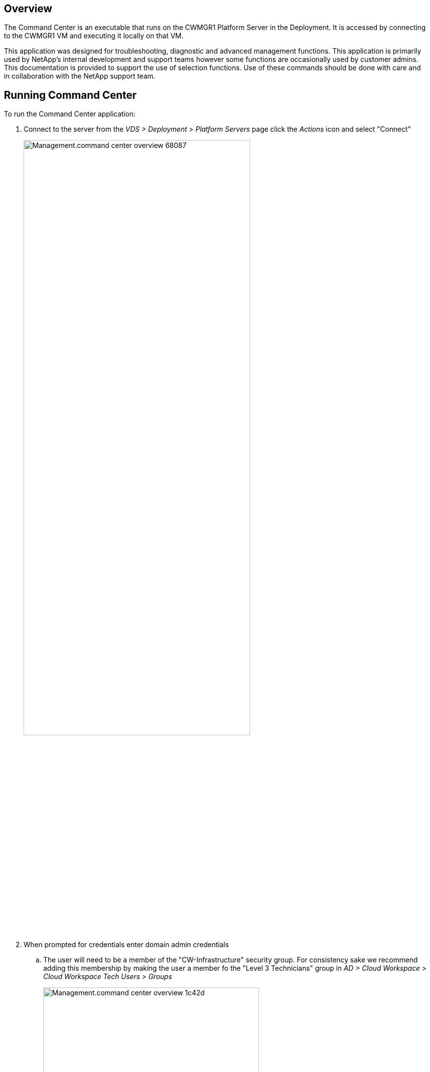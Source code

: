 
////

Comments Sections:
Used in:sub.Management.command_center.operations.overview.adoc


////

== Overview
The Command Center is an executable that runs on the CWMGR1 Platform Server in the Deployment. It is accessed by connecting to the CWMGR1 VM and executing it locally on that VM.

This application was designed for troubleshooting, diagnostic and advanced management functions.  This application is primarily used by NetApp's internal development and support teams however some functions are occasionally used by customer admins.  This documentation is provided to support the use of selection functions.  Use of these commands should be done with care and in collaboration with the NetApp support team.

== Running Command Center
.To run the Command Center application:
. Connect to the server from the _VDS > Deployment > Platform Servers_ page click the _Actions_ icon and select "Connect"
+
image::Management.command_center_overview-68087.png[width=75%]
. When prompted for credentials enter domain admin credentials
.. The user will need to be a member of the "CW-Infrastructure" security group.  For consistency sake we recommend adding this membership by making the user a member fo the "Level 3 Technicians" group in _AD > Cloud Workspace > Cloud Workspace Tech Users > Groups_
+
image::Management.command_center_overview-1c42d.png[width=75%]
. Locate the desktop icon for _Command Center_ and run it
+
image::Management.command_center_overview-3c860.png[]
.. To enable the advanced tab, launch the application with the "-showadvancedtab" switch.

=== Operations Tab
image::Management.command_center_overview-b614e.png[width=50%]

From the *Command* menu you can select from a list of actions (listed below).

Once a command is selected, data can be populated with deployment data from the *Load Data* button.  The Load Data button is also used to query the hypervisor for data once earlier selections are made (e.g. Loading a list of available backup dates after selecting a specific VM from a dropdown)

image::Management.command_center_overview-85417.png[]

After making selections on a command, clicking *Execute Command* will run the selected process.

To review logs, click the *View All Logs* button.  The raw text file will open, with newest entries at the bottom.

==== Command List
//* link:Management.command_center.operations.add_cloud_workspace_to_company.html[Add Cloud Workspace to Company]
//* link:Management.command_center.operations.add_existing_server_to_company.html[Add Existing Server to Company]
//* link:Management.command_center.operations.allow_new_wvd_connections.html[Allow New WVD Connections]
//* link:Management.command_center.operations.backup_list.html[Backup List]
//* link:Management.command_center.operations.backup_restore_to_drive.html[Backup Restore to Drive]
//* link:Management.command_center.operations.backup_server_now.html[Backup Server Now]
//* link:Management.command_center.operations.backups_run_all_scheduled.html[Backups  - Run All Scheduled]
//* link:Management.command_center.operations.change_data_home_pro_folders.html[Change Data/Home/Pro Folders]
//* link:Management.command_center.operations.change_password.html[Change Password]
* link:Management.command_center.operations.copy_template_to_gallery.html[Copy Template to Gallery]
//* link:Management.command_center.operations.create_azure_file_share.html[Create Azure File Share]
//* link:Management.command_center.operations.create_azure_netapp_files_share.html[Create Azure Netapp Files Share]
//* link:Management.command_center.operations.create_cache_company.html[Create Cache Company]
//* link:Management.command_center.operations.create_data_center_site.html[Create Data Center Site]
//* link:Management.command_center.operations.create_no_server_company.html[Create No Server Company]
//* link:Management.command_center.operations.create_server_from_backup.html[Create Server from Backup]
//* link:Management.command_center.operations.create_server_from_clone.html[Create Server from Clone]
//* link:Management.command_center.operations.create_server_from_template.html[Create Server from Template]
//* link:Management.command_center.operations.create_template_phase_1.html[Create Template Phase 1]
//* link:Management.command_center.operations.create_template_phase_3.html[Create Template Phase 3]
//* link:Management.command_center.operations.created_company.html[Created Company]
//* link:Management.command_center.operations.delete_backup.html[Delete Backup]
//* link:Management.command_center.operations.delete_datacenter_site.html[Delete Datacenter Site]
//* link:Management.command_center.operations.delete_drives_from_server.html[Delete Drives Form Server]
//* link:Management.command_center.operations.delete_server.html[Delete Server]
//* link:Management.command_center.operations.delete_template.html[Delete Template]
//* link:Management.command_center.operations.edit_provisioning_collection.html[Edit Provisioning Collection]
//* link:Management.command_center.operations.edit_resource_pool.html[Edit Resource Pool]
//* link:Management.command_center.operations.edit_workload_schedule.html[Edit Workload Schedule]
//* link:Management.command_center.operations.exclude_server_from_monitoring.html[Exclude Server from Monitoring]
//* link:Management.command_center.operations.expand_drive.html[Expand Drive]
//* link:Management.command_center.operations.file_migration.html[File Migration]
//* link:Management.command_center.operations.generate_email_reports.html[Generate Email Reports]
//* link:Management.command_center.operations.generate_reports.html[Generate Reports]
//* link:Management.command_center.operations.install_notepad_plus_plus_Chrome.html[Install Notepad plus plus & Chrome]
//* link:Management.command_center.operations.install_thinprint_license_server.html[Install Thinprint License Server]
//* link:Management.command_center.operations.list_drives_for_server.html[List Drives for Server]
//* link:Management.command_center.operations.list_long_running_operations.html[List Long Running Operations]
//* link:Management.command_center.operations.load_active_users.html[Load Active Users]
//* link:Management.command_center.operations.load_cache_companies.html[Load Cache Companies]
//* link:Management.command_center.operations.load_hypervisor_config_options.html[Load Hypervisor Config Options]
//* link:Management.command_center.operations.load_hypervisor_type.html[Load Hypervisor Type]
//* link:Management.command_center.operations.load_machine_series.html[Load Machine Series]
//* link:Management.command_center.operations.load_machine_sizes.html[Load Machine Sizes]
//* link:Management.command_center.operations.load_max_concurrent_users.html[Load Max Concurrent Users]
//* link:Management.command_center.operations.load_resource_pool_data.html[Load Resource Pool Data]
//* link:Management.command_center.operations.load_server_resource_report_data.html[Load Servers for Company]
//* link:Management.command_center.operations.load_servers_for_company.html[Load Servers for Company]
//* link:Management.command_center.operations.load_storage_types.html[Load Storage Types]
//* link:Management.command_center.operations.load_templates.html[Load Templates]
//* link:Management.command_center.operations.load_virtual_machines.html[Load Virtual Machines]
//* link:Management.command_center.operations.make_server_active.html[Make Server Active]
//* link:Management.command_center.operations.make_server_data_server.html[Make Server Data Server]
//* link:Management.command_center.operations.migrate_company.html[Migrate Company]
//* link:Management.command_center.operations.move_servers_to_company.html[Move Servers to Company]
//* link:Management.command_center.operations.reboot_server.html[Reboot Server]
//* link:Management.command_center.operations.reload_configuration.html[Reload Configuration]
//* link:Management.command_center.operations.reload_monitored_applications.html[Reload Monitored Applications]
//* link:Management.command_center.operations.remove_vds_software.html[Remove Vds Software]
//* link:Management.command_center.operations.rename_server.html[Rename Server]
//* link:Management.command_center.operations.resource_allocation_enable.html[Resource Allocation Enable]
//* link:Management.command_center.operations.run_daily_actions.html[Run Daily Actions]
//* link:Management.command_center.operations.run_daily_maintenance.html[Run Daily Maintenance]
//* link:Management.command_center.operations.run_program.html[Run Program]
//* link:Management.command_center.operations.run_resource_allocation.html[Run Resource Allocation]
//* link:Management.command_center.operations.run_workload_schedule.html[Run Workload Schedule]
//* link:Management.command_center.operations.set_external_dns.html[Set External Dns]
//* link:Management.command_center.operations.set_gateway_address.html[Set Gateway Address]
//* link:Management.command_center.operations.set_time_zone.html[Set Time Zone]
//* link:Management.command_center.operations.should_pool_be_running.html[Should Pool Be Running]
//* link:Management.command_center.operations.start_company.html[Start Company]
//* link:Management.command_center.operations.start_server.html[Start Server]
//* link:Management.command_center.operations.start_server_for_wake_on_demand.html[Start Server for Wake on Demand]
//* link:Management.command_center.operations.stop_company.html[Stop Company]
//* link:Management.command_center.operations.stop_cwagent.html[Stop Cwagent]
//* link:Management.command_center.operations.stop_sddc.html[Stop Sddc]
//* link:Management.command_center.operations.stop_server.html[Stop Server]
//* link:Management.command_center.operations.test_hypervisor_connection.html[Test Hypervisor Connection]
//* link:Management.command_center.operations.update_active_user_count.html[Update Active User Count]
//* link:Management.command_center.operations.update_cw_vm_automation_service.html[Update Cw Vm Automation Service]
//* link:Management.command_center.operations.wildcard_cert_create_new.html[Wildcard Cert-Create New]
//* link:Management.command_center.operations.wildcard_cert_install.html[Wildcard Cert-Install]

//=== Hypervisor

//=== Advanced
//NOTE: This tab is only visible if Command Center was launched with the _-showadvancedtab_ switch.
